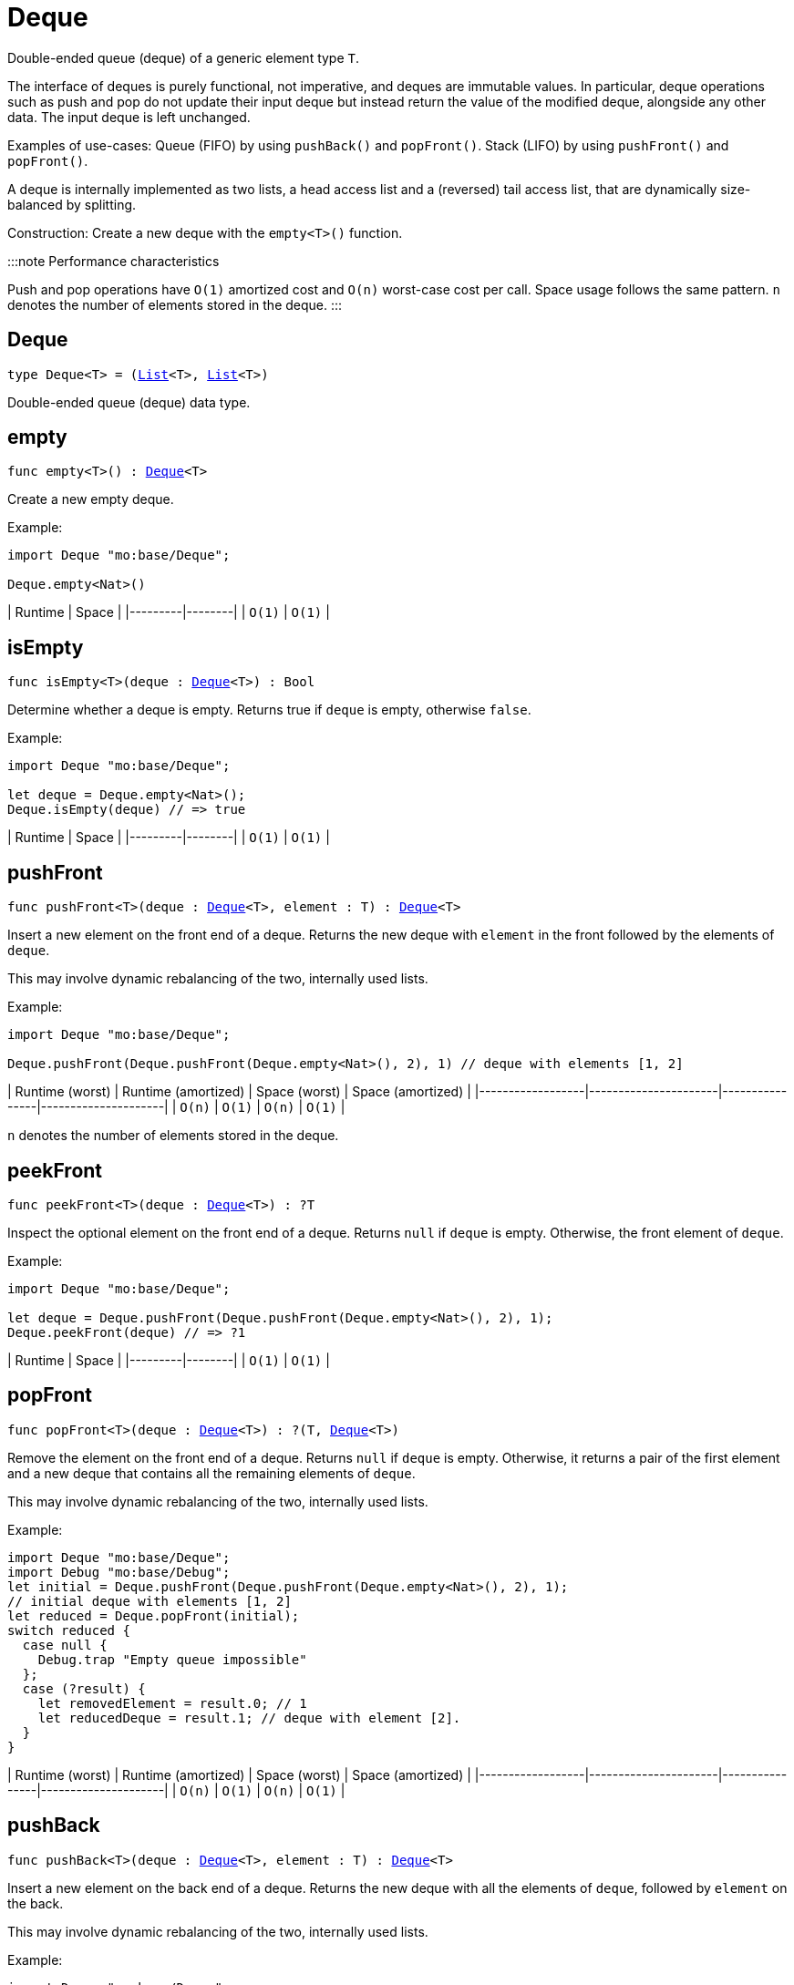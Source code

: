[[module.Deque]]
= Deque

Double-ended queue (deque) of a generic element type `T`.

The interface of deques is purely functional, not imperative, and deques are immutable values.
In particular, deque operations such as push and pop do not update their input deque but instead return the value of the modified deque, alongside any other data.
The input deque is left unchanged.

Examples of use-cases:
Queue (FIFO) by using `pushBack()` and `popFront()`.
Stack (LIFO) by using `pushFront()` and `popFront()`.

A deque is internally implemented as two lists, a head access list and a (reversed) tail access list, that are dynamically size-balanced by splitting.

Construction: Create a new deque with the `empty<T>()` function.

:::note Performance characteristics

Push and pop operations have `O(1)` amortized cost and `O(n)` worst-case cost per call.
Space usage follows the same pattern.
`n` denotes the number of elements stored in the deque.
:::

[[type.Deque]]
== Deque

[source.no-repl,motoko,subs=+macros]
----
type Deque<T> = (xref:#type.List[List]<T>, xref:#type.List[List]<T>)
----

Double-ended queue (deque) data type.

[[empty]]
== empty

[source.no-repl,motoko,subs=+macros]
----
func empty<T>() : xref:#type.Deque[Deque]<T>
----

Create a new empty deque.

Example:
```motoko
import Deque "mo:base/Deque";

Deque.empty<Nat>()
```

| Runtime | Space |
|---------|--------|
| `O(1)`  | `O(1)` |

[[isEmpty]]
== isEmpty

[source.no-repl,motoko,subs=+macros]
----
func isEmpty<T>(deque : xref:#type.Deque[Deque]<T>) : Bool
----

Determine whether a deque is empty.
Returns true if `deque` is empty, otherwise `false`.

Example:
```motoko
import Deque "mo:base/Deque";

let deque = Deque.empty<Nat>();
Deque.isEmpty(deque) // => true
```

| Runtime | Space |
|---------|--------|
| `O(1)`  | `O(1)` |

[[pushFront]]
== pushFront

[source.no-repl,motoko,subs=+macros]
----
func pushFront<T>(deque : xref:#type.Deque[Deque]<T>, element : T) : xref:#type.Deque[Deque]<T>
----

Insert a new element on the front end of a deque.
Returns the new deque with `element` in the front followed by the elements of `deque`.

This may involve dynamic rebalancing of the two, internally used lists.

Example:
```motoko
import Deque "mo:base/Deque";

Deque.pushFront(Deque.pushFront(Deque.empty<Nat>(), 2), 1) // deque with elements [1, 2]
```

| Runtime (worst) | Runtime (amortized) | Space (worst) | Space (amortized) |
|------------------|----------------------|----------------|---------------------|
| `O(n)`           | `O(1)`               | `O(n)`         | `O(1)`              |

`n` denotes the number of elements stored in the deque.

[[peekFront]]
== peekFront

[source.no-repl,motoko,subs=+macros]
----
func peekFront<T>(deque : xref:#type.Deque[Deque]<T>) : ?T
----

Inspect the optional element on the front end of a deque.
Returns `null` if `deque` is empty. Otherwise, the front element of `deque`.

Example:
```motoko
import Deque "mo:base/Deque";

let deque = Deque.pushFront(Deque.pushFront(Deque.empty<Nat>(), 2), 1);
Deque.peekFront(deque) // => ?1
```

| Runtime | Space |
|---------|--------|
| `O(1)`  | `O(1)` |


[[popFront]]
== popFront

[source.no-repl,motoko,subs=+macros]
----
func popFront<T>(deque : xref:#type.Deque[Deque]<T>) : ?(T, xref:#type.Deque[Deque]<T>)
----

Remove the element on the front end of a deque.
Returns `null` if `deque` is empty. Otherwise, it returns a pair of
the first element and a new deque that contains all the remaining elements of `deque`.

This may involve dynamic rebalancing of the two, internally used lists.

Example:
```motoko
import Deque "mo:base/Deque";
import Debug "mo:base/Debug";
let initial = Deque.pushFront(Deque.pushFront(Deque.empty<Nat>(), 2), 1);
// initial deque with elements [1, 2]
let reduced = Deque.popFront(initial);
switch reduced {
  case null {
    Debug.trap "Empty queue impossible"
  };
  case (?result) {
    let removedElement = result.0; // 1
    let reducedDeque = result.1; // deque with element [2].
  }
}
```

| Runtime (worst) | Runtime (amortized) | Space (worst) | Space (amortized) |
|------------------|----------------------|----------------|---------------------|
| `O(n)`           | `O(1)`               | `O(n)`         | `O(1)`              |

[[pushBack]]
== pushBack

[source.no-repl,motoko,subs=+macros]
----
func pushBack<T>(deque : xref:#type.Deque[Deque]<T>, element : T) : xref:#type.Deque[Deque]<T>
----

Insert a new element on the back end of a deque.
Returns the new deque with all the elements of `deque`, followed by `element` on the back.

This may involve dynamic rebalancing of the two, internally used lists.

Example:
```motoko
import Deque "mo:base/Deque";

Deque.pushBack(Deque.pushBack(Deque.empty<Nat>(), 1), 2) // deque with elements [1, 2]
```

| Runtime (worst) | Runtime (amortized) | Space (worst) | Space (amortized) |
|------------------|----------------------|----------------|---------------------|
| `O(n)`           | `O(1)`               | `O(n)`         | `O(1)`              |

`n` denotes the number of elements stored in the deque.

[[peekBack]]
== peekBack

[source.no-repl,motoko,subs=+macros]
----
func peekBack<T>(deque : xref:#type.Deque[Deque]<T>) : ?T
----

Inspect the optional element on the back end of a deque.
Returns `null` if `deque` is empty. Otherwise, the back element of `deque`.

Example:
```motoko
import Deque "mo:base/Deque";

let deque = Deque.pushBack(Deque.pushBack(Deque.empty<Nat>(), 1), 2);
Deque.peekBack(deque) // => ?2
```

| Runtime | Space |
|---------|--------|
| `O(1)`  | `O(1)` |



[[popBack]]
== popBack

[source.no-repl,motoko,subs=+macros]
----
func popBack<T>(deque : xref:#type.Deque[Deque]<T>) : ?(xref:#type.Deque[Deque]<T>, T)
----

Remove the element on the back end of a deque.
Returns `null` if `deque` is empty. Otherwise, it returns a pair of
a new deque that contains the remaining elements of `deque`
and, as the second pair item, the removed back element.

This may involve dynamic rebalancing of the two, internally used lists.

Example:
```motoko
import Deque "mo:base/Deque";
import Debug "mo:base/Debug";

let initial = Deque.pushBack(Deque.pushBack(Deque.empty<Nat>(), 1), 2);
// initial deque with elements [1, 2]
let reduced = Deque.popBack(initial);
switch reduced {
  case null {
    Debug.trap "Empty queue impossible"
  };
  case (?result) {
    let reducedDeque = result.0; // deque with element [1].
    let removedElement = result.1; // 2
  }
}
```

| Runtime (worst) | Runtime (amortized) | Space (worst) | Space (amortized) |
|------------------|----------------------|----------------|---------------------|
| `O(n)`           | `O(1)`               | `O(n)`         | `O(1)`              |

